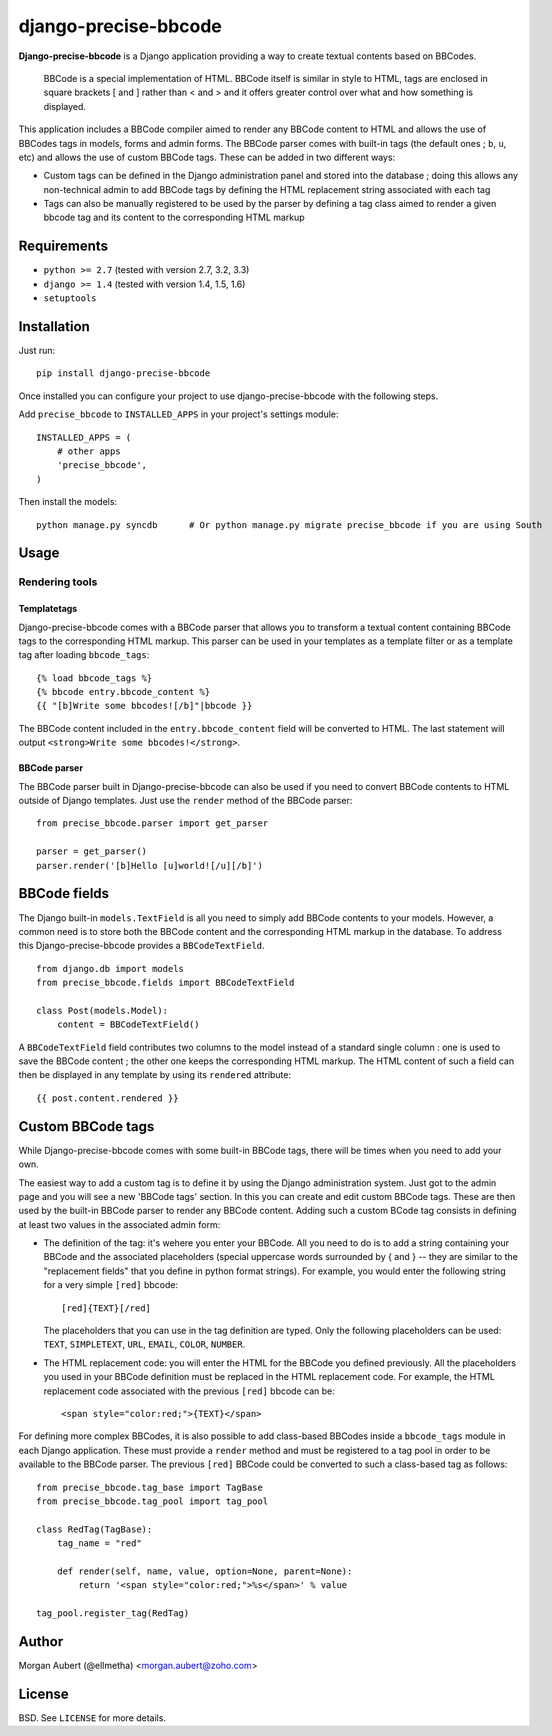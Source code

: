 django-precise-bbcode
=====================

.. image::  https://travis-ci.org/ellmetha/django-precise-bbcode.png?branch=master
  :target: http://travis-ci.org/ellmetha/django-precise-bbcode
  :alt: build-status
.. image:: https://coveralls.io/repos/ellmetha/django-precise-bbcode/badge.png?branch=master
  :target: https://coveralls.io/r/ellmetha/django-precise-bbcode?branch=master 

**Django-precise-bbcode** is a Django application providing a way to create textual contents based on BBCodes.

  BBCode is a special implementation of HTML. BBCode itself is similar in style to HTML, tags are enclosed in square brackets [ and ] rather than < and > and it offers greater control over what and how something is displayed.

This application includes a BBCode compiler aimed to render any BBCode content to HTML and allows the use of BBCodes tags in models, forms and admin forms. The BBCode parser comes with built-in tags (the default ones ; ``b``, ``u``, etc) and allows the use of custom BBCode tags. These can be added in two different ways:

* Custom tags can be defined in the Django administration panel and stored into the database ; doing this allows any non-technical admin to add BBCode tags by defining the HTML replacement string associated with each tag
* Tags can also be manually registered to be used by the parser by defining a tag class aimed to render a given bbcode tag and its content to the corresponding HTML markup

Requirements
------------

* ``python >= 2.7`` (tested with version 2.7, 3.2, 3.3)
* ``django >= 1.4`` (tested with version 1.4, 1.5, 1.6)
* ``setuptools``


Installation
------------

Just run:

::

  pip install django-precise-bbcode

Once installed you can configure your project to use django-precise-bbcode with the following steps.

Add ``precise_bbcode`` to ``INSTALLED_APPS`` in your project's settings module:

::

  INSTALLED_APPS = (
      # other apps
      'precise_bbcode',
  )

Then install the models:

::

  python manage.py syncdb      # Or python manage.py migrate precise_bbcode if you are using South

Usage
-----

Rendering tools
***************

Templatetags
~~~~~~~~~~~~

Django-precise-bbcode comes with a BBCode parser that allows you to transform a textual content containing BBCode tags to the corresponding HTML markup. This parser can be used in your templates as a template filter or as a template tag after loading ``bbcode_tags``:

::

  {% load bbcode_tags %}
  {% bbcode entry.bbcode_content %}
  {{ "[b]Write some bbcodes![/b]"|bbcode }}

The BBCode content included in the ``entry.bbcode_content``  field will be converted to HTML. The last statement will output ``<strong>Write some bbcodes!</strong>``.

BBCode parser
~~~~~~~~~~~~~

The BBCode parser built in Django-precise-bbcode can also be used if you need to convert BBCode contents to HTML outside of Django templates. Just use the ``render`` method of the BBCode parser:

::

  from precise_bbcode.parser import get_parser
  
  parser = get_parser()
  parser.render('[b]Hello [u]world![/u][/b]')

BBCode fields
-------------

The Django built-in ``models.TextField`` is all you need to simply add BBCode contents to your models. However, a common need is to store both the BBCode content and the corresponding HTML markup in the database. To address this Django-precise-bbcode provides a ``BBCodeTextField``.

::
  
  from django.db import models
  from precise_bbcode.fields import BBCodeTextField

  class Post(models.Model):
      content = BBCodeTextField()

A ``BBCodeTextField`` field contributes two columns to the model instead of a standard single column : one is used to save the BBCode content ; the other one keeps the corresponding HTML markup. The HTML content of such a field can then be displayed in any template by using its ``rendered`` attribute:

::

  {{ post.content.rendered }}

Custom BBCode tags
------------------

While Django-precise-bbcode comes with some built-in BBCode tags, there will be times when you need to add your own.

The easiest way to add a custom tag is to define it by using the Django administration system. Just got to the admin page and you will see a new 'BBCode tags' section. In this you can create and edit custom BBCode tags. These are then used by the built-in BBCode parser to render any BBCode content. Adding such a custom BCode tag consists in defining at least two values in the associated admin form:

* The definition of the tag: it's wehere you enter your BBCode. All you need to do is to add a string containing your BBCode and the associated placeholders (special uppercase words surrounded by { and } -- they are similar to the "replacement fields" that you define in python format strings). For example, you would enter the following string for a very simple ``[red]`` bbcode:

  ::

    [red]{TEXT}[/red]

  The placeholders that you can use in the tag definition are typed. Only the following placeholders can be used: ``TEXT``, ``SIMPLETEXT``, ``URL``, ``EMAIL``, ``COLOR``, ``NUMBER``.
* The HTML replacement code: you will enter the HTML for the BBCode you defined previously. All the placeholders you used in your BBCode definition must be replaced in the HTML replacement code. For example, the HTML replacement code associated with the previous ``[red]`` bbcode can be:

  ::
    
    <span style="color:red;">{TEXT}</span>

For defining more complex BBCodes, it is also possible to add class-based BBCodes inside a ``bbcode_tags`` module in each Django application. These must provide a ``render`` method and must be registered to a tag pool in order to be available to the BBCode parser. The previous ``[red]`` BBCode could be converted to such a class-based tag as follows:

::

  from precise_bbcode.tag_base import TagBase
  from precise_bbcode.tag_pool import tag_pool
  
  class RedTag(TagBase):
      tag_name = "red"
    
      def render(self, name, value, option=None, parent=None):
          return '<span style="color:red;">%s</span>' % value

  tag_pool.register_tag(RedTag)

Author
------

Morgan Aubert (@ellmetha) <morgan.aubert@zoho.com>

License
-------

BSD. See ``LICENSE`` for more details.
